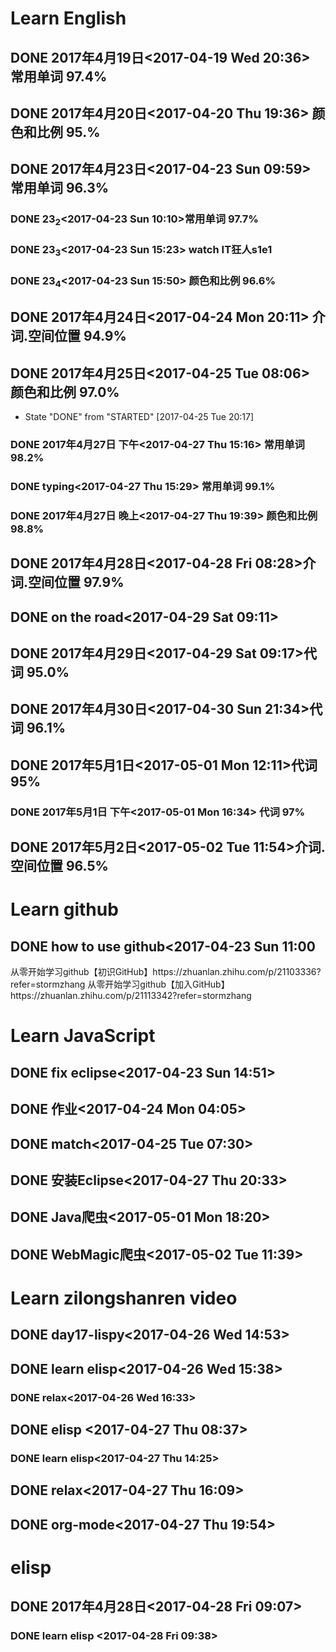 * Learn English
** DONE 2017年4月19日<2017-04-19 Wed 20:36> 常用单词 97.4%
   CLOSED: [2017-04-19 Wed 20:45]
   :LOGBOOK:
   - State "DONE"       from "STARTED"    [2017-04-19 Wed 20:45]
   CLOCK: [2017-04-19 Wed 20:34]--[2017-04-19 Wed 20:45] =>  0:11
   :END:
** DONE 2017年4月20日<2017-04-20 Thu 19:36> 颜色和比例 95.%
   CLOSED: [2017-04-20 Thu 19:36]
   :LOGBOOK:
   - State "DONE"       from "STARTED"    [2017-04-20 Thu 19:36]
   CLOCK: [2017-04-20 Thu 19:24]--[2017-04-20 Thu 19:36] =>  0:12
   :END:
** DONE 2017年4月23日<2017-04-23 Sun 09:59> 常用单词 96.3%
   CLOSED: [2017-04-23 Sun 09:59]
   :LOGBOOK:
   - State "DONE"       from "STARTED"    [2017-04-23 Sun 09:59]
   CLOCK: [2017-04-23 Sun 09:50]--[2017-04-23 Sun 09:59] =>  0:09
   :END:
*** DONE 23_2<2017-04-23 Sun 10:10>常用单词 97.7%
    CLOSED: [2017-04-23 Sun 10:10]
    :LOGBOOK:
    - State "DONE"       from "STARTED"    [2017-04-23 Sun 10:10]
    CLOCK: [2017-04-23 Sun 10:02]--[2017-04-23 Sun 10:10] =>  0:08
    :END:
*** DONE 23_3<2017-04-23 Sun 15:23> watch IT狂人s1e1
    CLOSED: [2017-04-23 Sun 15:23]
    :LOGBOOK:
    - State "DONE"       from "STARTED"    [2017-04-23 Sun 15:23]
    CLOCK: [2017-04-23 Sun 14:58]--[2017-04-23 Sun 15:23] =>  0:25
    :END:
*** DONE 23_4<2017-04-23 Sun 15:50> 颜色和比例 96.6%
    CLOSED: [2017-04-23 日 15:50]
    :LOGBOOK:
    - State "DONE"       from "STARTED"    [2017-04-23 日 15:50]
    CLOCK: [2017-04-23 日 15:37]--[2017-04-23 日 15:50] =>  0:13
    :END:
** DONE 2017年4月24日<2017-04-24 Mon 20:11> 介词.空间位置 94.9%
   CLOSED: [2017-04-24 Mon 20:33]
   :LOGBOOK:
   - State "DONE"       from "STARTED"    [2017-04-24 Mon 20:33]
   CLOCK: [2017-04-24 Mon 20:11]--[2017-04-24 Mon 20:33] =>  0:22
   :END:
** DONE 2017年4月25日<2017-04-25 Tue 08:06> 颜色和比例 97.0%
   CLOSED: [2017-04-25 Tue 20:17]
   :LOGBOOK:
** DONE 2017年4月26日<2017-04-26 Wed 13:48> 介词.空间位置 96.1%
   CLOSED: [2017-04-26 Wed 14:06]
   :LOGBOOK:
   - State "DONE"       from "STARTED"    [2017-04-26 Wed 14:06]
   CLOCK: [2017-04-26 Wed 13:48]--[2017-04-26 Wed 14:06] =>  0:18
   CLOCK: [2017-04-25 Tue 20:06]--[2017-04-25 Tue 20:17] =>  0:11
   :END:
   - State "DONE"       from "STARTED"    [2017-04-25 Tue 20:17]
   :END:
** DONE 2017年4月27日<2017-04-27 Thu 08:15> 常用单词 97.3%
   CLOSED: [2017-04-27 Thu 08:23]
   :LOGBOOK:
   - State "DONE"       from "STARTED"    [2017-04-27 Thu 08:23]
   CLOCK: [2017-04-27 Thu 08:15]--[2017-04-27 Thu 08:23] =>  0:08
   :END:
*** DONE 2017年4月27日 下午<2017-04-27 Thu 15:16> 常用单词 98.2%
    CLOSED: [2017-04-27 Thu 15:26]
    :LOGBOOK:
    - State "DONE"       from "STARTED"    [2017-04-27 Thu 15:26]
    CLOCK: [2017-04-27 Thu 15:17]--[2017-04-27 Thu 15:26] =>  0:09
    :END:
*** DONE typing<2017-04-27 Thu 15:29> 常用单词 99.1%
    CLOSED: [2017-04-27 Thu 19:32]
    :LOGBOOK:
    - State "STARTED"    from "DONE"       [2017-04-27 Thu 15:39]
    CLOCK: [2017-04-27 Thu 15:29]
    :END:
*** DONE 2017年4月27日 晚上<2017-04-27 Thu 19:39> 颜色和比例 98.8%
    CLOSED: [2017-04-27 Thu 19:51]
    :LOGBOOK:
    - State "DONE"       from "STARTED"    [2017-04-27 Thu 19:51]
    CLOCK: [2017-04-27 Thu 19:40]--[2017-04-27 Thu 19:51] =>  0:11
    :END:
** DONE 2017年4月28日<2017-04-28 Fri 08:28>介词.空间位置 97.9%
   CLOSED: [2017-04-28 Fri 08:46]
   :LOGBOOK:
   - State "DONE"       from "STARTED"    [2017-04-28 Fri 08:46]
   CLOCK: [2017-04-28 Fri 08:28]--[2017-04-28 Fri 08:46] =>  0:18
   :END:
** DONE on the road<2017-04-29 Sat 09:11>
   CLOSED: [2017-04-29 Sat 10:43]
   :LOGBOOK:
   - State "DONE"       from "STARTED"    [2017-04-29 Sat 10:43]
   CLOCK: [2017-04-29 Sat 09:11]--[2017-04-29 Sat 10:43] =>  1:32
   :END:
** DONE 2017年4月29日<2017-04-29 Sat 09:17>代词 95.0%
   CLOSED: [2017-04-29 Sat 09:36]
   :LOGBOOK:
   - State "DONE"       from "STARTED"    [2017-04-29 Sat 09:36]
   CLOCK: [2017-04-29 Sat 09:17]--[2017-04-29 Sat 09:36] =>  0:19
   :END:
** DONE 2017年4月30日<2017-04-30 Sun 21:34>代词 96.1%
   CLOSED: [2017-04-30 Sun 21:49]
   :LOGBOOK:
   - State "DONE"       from "STARTED"    [2017-04-30 Sun 21:49]
   CLOCK: [2017-04-30 Sun 21:34]--[2017-04-30 Sun 21:49] =>  0:15
   :END:
** DONE 2017年5月1日<2017-05-01 Mon 12:11>代词 95%
   CLOSED: [2017-05-01 Mon 12:33]
   :LOGBOOK:
   - State "DONE"       from "STARTED"    [2017-05-01 Mon 12:33]
   CLOCK: [2017-05-01 Mon 12:11]--[2017-05-01 Mon 12:33] =>  0:22
   :END:
*** DONE 2017年5月1日 下午<2017-05-01 Mon 16:34> 代词 97%
    CLOSED: [2017-05-01 Mon 16:56]
    :LOGBOOK:
    - State "DONE"       from "STARTED"    [2017-05-01 Mon 16:56]
    CLOCK: [2017-05-01 Mon 16:34]--[2017-05-01 Mon 16:56] =>  0:22
    :END:
** DONE 2017年5月2日<2017-05-02 Tue 11:54>介词.空间位置 96.5%
   CLOSED: [2017-05-02 Tue 12:07]
   :LOGBOOK:
   - State "DONE"       from "STARTED"    [2017-05-02 Tue 12:07]
   CLOCK: [2017-05-02 Tue 11:54]--[2017-05-02 Tue 12:07] =>  0:13
   :END:
* Learn github
** DONE how to use github<2017-04-23 Sun 11:00
   CLOSED: [2017-04-23 Sun 11:00]
   :LOGBOOK:
   - State "DONE"       from "STARTED"    [2017-04-23 Sun 11:00]
   CLOCK: [2017-04-23 Sun 10:14]--[2017-04-23 Sun 11:00] =>  0:46
   :END:
从零开始学习github【初识GitHub】https://zhuanlan.zhihu.com/p/21103336?refer=stormzhang
从零开始学习github【加入GitHub】https://zhuanlan.zhihu.com/p/21113342?refer=stormzhang
* Learn JavaScript
** DONE fix eclipse<2017-04-23 Sun 14:51>
   CLOSED: [2017-04-23 Sun 14:51]
   :LOGBOOK:
   - State "DONE"       from "STARTED"    [2017-04-23 Sun 14:51]
   CLOCK: [2017-04-23 Sun 14:43]--[2017-04-23 Sun 14:51] =>  0:08
   :END:
** DONE 作业<2017-04-24 Mon 04:05>
   CLOSED: [2017-04-24 Mon 17:12]
   :LOGBOOK:  
   - State "DONE"       from "STARTED"    [2017-04-24 Mon 17:12]
   :END:      
** DONE match<2017-04-25 Tue 07:30>
   CLOSED: [2017-04-25 Tue 19:58]
   :LOGBOOK:
   - State "DONE"       from "STARTED"    [2017-04-25 Tue 19:58]
   CLOCK: [2017-04-25 Tue 19:30]--[2017-04-25 Tue 19:58] =>  0:28
   :END:
** DONE 安装Eclipse<2017-04-27 Thu 20:33>
   CLOSED: [2017-04-27 Thu 20:48]
   :LOGBOOK:
   - State "DONE"       from "STARTED"    [2017-04-27 Thu 20:48]
   CLOCK: [2017-04-27 Thu 20:33]--[2017-04-27 Thu 20:48] =>  0:15
   :END:
** DONE Java爬虫<2017-05-01 Mon 18:20>
   CLOSED: [2017-05-01 Mon 19:11]
   :LOGBOOK:
   - State "DONE"       from "STARTED"    [2017-05-01 Mon 19:11]
   CLOCK: [2017-05-01 Mon 18:20]--[2017-05-01 Mon 19:11] =>  0:51
   :END:
** DONE WebMagic爬虫<2017-05-02 Tue 11:39>
   CLOSED: [2017-05-02 Tue 11:53]
   :LOGBOOK:
   - State "DONE"       from "STARTED"    [2017-05-02 Tue 11:53]
   CLOCK: [2017-05-02 Tue 11:39]--[2017-05-02 Tue 11:53] =>  0:14
   :END:
* Learn zilongshanren video
** DONE day17-lispy<2017-04-26 Wed 14:53>
   CLOSED: [2017-04-26 Wed 15:37]
   :LOGBOOK:
   - State "DONE"       from "STARTED"    [2017-04-26 Wed 15:37]
   CLOCK: [2017-04-26 Wed 14:53]--[2017-04-26 Wed 15:37] =>  0:44
   :END:
** DONE learn elisp<2017-04-26 Wed 15:38>
   CLOSED: [2017-04-26 Wed 16:11]
   :LOGBOOK:
   - State "DONE"       from "STARTED"    [2017-04-26 Wed 16:11]
   CLOCK: [2017-04-26 Wed 15:38]--[2017-04-26 Wed 16:11] =>  0:33
   :END:
*** DONE relax<2017-04-26 Wed 16:33>
    CLOSED: [2017-04-26 Wed 16:44]
    :LOGBOOK:
    - State "DONE"       from "STARTED"    [2017-04-26 Wed 16:44]
    CLOCK: [2017-04-26 Wed 16:32]--[2017-04-26 Wed 16:44] =>  0:12
    :END:
** DONE elisp <2017-04-27 Thu 08:37>
   CLOSED: [2017-04-27 Thu 10:13]
   :LOGBOOK:
   - State "DONE"       from "STARTED"    [2017-04-27 Thu 10:13]
   CLOCK: [2017-04-27 Thu 08:37]--[2017-04-27 Thu 10:13] =>  1:36
   :END:
*** DONE learn elisp<2017-04-27 Thu 14:25>
    CLOSED: [2017-04-27 Thu 15:16]
    :LOGBOOK:
    - State "DONE"       from "STARTED"    [2017-04-27 Thu 15:16]
    CLOCK: [2017-04-27 Thu 14:25]--[2017-04-27 Thu 15:16] =>  0:51
    :END:
** DONE relax<2017-04-27 Thu 16:09>
   CLOSED: [2017-04-27 Thu 16:50]
   :LOGBOOK:
   - State "DONE"       from "STARTED"    [2017-04-27 Thu 16:50]
   CLOCK: [2017-04-27 Thu 16:10]--[2017-04-27 Thu 16:50] =>  0:40
   :END:
** DONE org-mode<2017-04-27 Thu 19:54>
   CLOSED: [2017-04-27 Thu 20:11]
   :LOGBOOK:
   - State "DONE"       from "STARTED"    [2017-04-27 Thu 20:11]
   CLOCK: [2017-04-27 Thu 19:54]--[2017-04-27 Thu 20:11] =>  0:17
   :END:
* elisp
** DONE 2017年4月28日<2017-04-28 Fri 09:07>
   CLOSED: [2017-04-28 Fri 09:19]
   :LOGBOOK:
   - State "DONE"       from "STARTED"    [2017-04-28 Fri 09:19]
   CLOCK: [2017-04-28 Fri 09:07]--[2017-04-28 Fri 09:19] =>  0:12
   :END:
*** DONE learn elisp <2017-04-28 Fri 09:38>
    CLOSED: [2017-04-28 Fri 11:49]
    :LOGBOOK:
    - State "DONE"       from "STARTED"    [2017-04-28 Fri 11:49]
    CLOCK: [2017-04-28 Fri 09:38]--[2017-04-28 Fri 11:49] =>  2:11
    :END:

